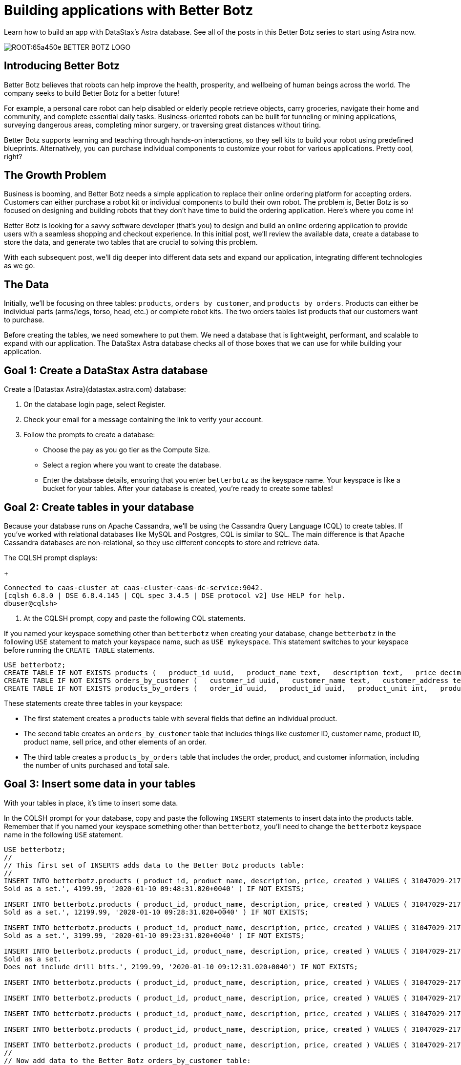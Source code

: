 = Building applications with Better Botz
:slug: building-applications-with-better-botz

Learn how to build an app with DataStax’s Astra database. See all of the posts in this Better Botz series to start using Astra now.

image::ROOT:65a450e-BETTER-BOTZ-LOGO.jpg[]

== Introducing Better Botz
Better Botz believes that robots can help improve the health, prosperity, and wellbeing of human beings across the world.
The company seeks to build Better Botz for a better future!

For example, a personal care robot can help disabled or elderly people retrieve objects, carry groceries, navigate their home and community, and complete essential daily tasks.
Business-oriented robots can be built for tunneling or mining applications, surveying dangerous areas, completing minor surgery, or traversing great distances without tiring.

Better Botz supports learning and teaching through hands-on interactions, so they sell kits to build your robot using predefined blueprints.
Alternatively, you can purchase individual components to customize your robot for various applications.
Pretty cool, right?

== The Growth Problem
Business is booming, and Better Botz needs a simple application to replace their online ordering platform for accepting orders.
Customers can either purchase a robot kit or individual components to build their own robot.
The problem is, Better Botz is so focused on designing and building robots that they don't have time to build the ordering application.
Here's where you come in!

Better Botz is looking for a savvy software developer (that's you) to design and build an online ordering application to provide users with a seamless shopping and checkout experience.
In this initial post, we'll review the available data, create a database to store the data, and generate two tables that are crucial to solving this problem.

With each subsequent post, we'll dig deeper into different data sets and expand our application, integrating different technologies as we go.

== The Data
Initially, we'll be focusing on three tables: `products`, `orders by customer`, and `products by orders`.
Products can either be individual parts (arms/legs, torso, head, etc.) or complete robot kits.
The two orders tables list products that our customers want to purchase.

Before creating the tables, we need somewhere to put them.
We need a database that is lightweight, performant, and scalable to expand with our application.
The DataStax Astra database checks all of those boxes that we can use for while building your application.

== Goal 1: Create a DataStax Astra database
Create a [Datastax Astra}(datastax.astra.com) database:

. On the database login page, select Register.
. Check your email for a message containing the link to verify your account.
. Follow the prompts to create a database:
 * Choose the pay as you go tier as the Compute Size.
 * Select a region where you want to create the database.
 * Enter the database details, ensuring that you enter `betterbotz` as the keyspace name.
Your keyspace is like a bucket for your tables.
After your database is created, you're ready to create some tables!

== Goal 2: Create tables in your database
Because your database runs on Apache Cassandra, we'll be using the Cassandra Query Language (CQL) to create tables.
If you've worked with relational databases like MySQL and Postgres, CQL is similar to SQL.
The main difference is that Apache Cassandra databases are non-relational, so they use different concepts to store and retrieve data.

The CQLSH prompt displays:
+
[source, sql]
----
Connected to caas-cluster at caas-cluster-caas-dc-service:9042.
[cqlsh 6.8.0 | DSE 6.8.4.145 | CQL spec 3.4.5 | DSE protocol v2] Use HELP for help.
dbuser@cqlsh>
----

. At the CQLSH prompt, copy and paste the following CQL statements.
[NOTE]
====
If you named your keyspace something other than `betterbotz` when creating your database, change `betterbotz` in the following `USE` statement to match your keyspace name, such as `USE mykeyspace`.
This statement switches to your keyspace before running the `CREATE TABLE` statements.
====

[source, sql]
----
USE betterbotz;
CREATE TABLE IF NOT EXISTS products (   product_id uuid,   product_name text,   description text,   price decimal,   created timestamp,   PRIMARY KEY (product_id) );
CREATE TABLE IF NOT EXISTS orders_by_customer (   customer_id uuid,   customer_name text,   customer_address text,   order_id uuid,   product_id uuid,   product_name text,   description text,   price decimal,   sell_price decimal,   PRIMARY KEY((customer_id),order_id) );
CREATE TABLE IF NOT EXISTS products_by_orders (   order_id uuid,   product_id uuid,   product_unit int,   product_name text,   product_price decimal,   customer_name text static,   description text static,   total_price decimal,   sell_price decimal,   PRIMARY KEY((order_id),product_id) );
----

These statements create three tables in your keyspace:

* The first statement creates a `products` table with several fields that define an individual product.
* The second table creates an `orders_by_customer` table that includes things like customer ID, customer name, product ID, product name, sell price, and other elements of an order.
* The third table creates a `products_by_orders` table that includes the order, product, and customer information, including the number of units purchased and total sale.

== Goal 3: Insert some data in your tables

With your tables in place, it's time to insert some data.

In the CQLSH prompt for your database, copy and paste the following `INSERT` statements to insert data into the products table.
Remember that if you named your keyspace something other than `betterbotz`, you'll need to change the `betterbotz` keyspace name in the following `USE` statement.

[source, sql]
----
USE betterbotz;
//
// This first set of INSERTS adds data to the Better Botz products table:
//
INSERT INTO betterbotz.products ( product_id, product_name, description, price, created ) VALUES ( 31047029-2175-43ce-9fdd-b3d568b19bb0, 'Heavy Lift Arms', 'Heavy lift arms capable of lifting 1,250lbs of weight per arm.
Sold as a set.', 4199.99, '2020-01-10 09:48:31.020+0040' ) IF NOT EXISTS;

INSERT INTO betterbotz.products ( product_id, product_name, description, price, created ) VALUES ( 31047029-2175-43ce-9fdd-b3d568b19bb1, 'Precisions Action Arms', 'Arms for precision activities in manufacturing or repair.
Sold as a set.', 12199.99, '2020-01-10 09:28:31.020+0040' ) IF NOT EXISTS;

INSERT INTO betterbotz.products ( product_id, product_name, description, price, created ) VALUES ( 31047029-2175-43ce-9fdd-b3d568b19bb2, 'Medium Lift Arms', 'Medium lift arms capable of lifting 850lbs of weight per arm.
Sold as a set.', 3199.99, '2020-01-10 09:23:31.020+0040' ) IF NOT EXISTS;

INSERT INTO betterbotz.products ( product_id, product_name, description, price, created ) VALUES ( 31047029-2175-43ce-9fdd-b3d568b19bb3, 'Drill Arms', 'Arms for drilling into surface material.
Sold as a set.
Does not include drill bits.', 2199.99, '2020-01-10 09:12:31.020+0040') IF NOT EXISTS;

INSERT INTO betterbotz.products ( product_id, product_name, description, price, created ) VALUES ( 31047029-2175-43ce-9fdd-b3d568b19bb4, 'High Process AI CPU', 'Head processor unit for robot, has heavy AI Job Process Capabilties.', 2199.99,'2020-01-10 18:48:31.020+0040') IF NOT EXISTS;

INSERT INTO betterbotz.products ( product_id, product_name, description, price, created ) VALUES ( 31047029-2175-43ce-9fdd-b3d568b19bb5, 'Basic Task CPU', 'Head processor unit for robot setup for basic process tasks.', 899.99, '2020-01-10 18:48:31.020+0040') IF NOT EXISTS;

INSERT INTO betterbotz.products ( product_id, product_name, description, price, created ) VALUES ( 31047029-2175-43ce-9fdd-b3d568b19bb6, 'High Strength Torso', 'Robot body with reinforced plate to handle heavy workload and weight during jobs.', 2199.99, '2020-01-10 18:48:31.020+0040') IF NOT EXISTS;

INSERT INTO betterbotz.products ( product_id, product_name, description, price, created ) VALUES ( 31047029-2175-43ce-9fdd-b3d568b19bb7, 'Medium Strength Torso', 'Robot body to handle general jobs.', 1999.99, '2020-01-10 18:48:31.020+0040') IF NOT EXISTS;

INSERT INTO betterbotz.products ( product_id, product_name, description, price, created ) VALUES ( 31047029-2175-43ce-9fdd-b3d568b19bb8, 'Precisions Torso', 'Robot torso built to handle precision jobs with extra stability and accuracy reinforcement.', 8199.99, '2020-01-10 18:48:31.020+0040') IF NOT EXISTS;
//
// Now add data to the Better Botz orders_by_customer table:
//
INSERT INTO betterbotz.orders_by_customer ( customer_id, customer_name, customer_address, order_id, product_id, product_name, description, price, sell_price) VALUES ( 3c523288-c397-47a3-b53f-d1ea31479189, 'Janice Evernathy', '229 East Rye Road 03870', eae166d4-5818-4413-99c1-6a8acee538de, 31047029-2175-43ce-9fdd-b3d568b19bb0, 'Heavy Lift Arms', 'Ordering some heavy lift arms for my construction bot - need 2.', 4199.99, 4000.00);

INSERT INTO betterbotz.orders_by_customer ( customer_id, customer_name, customer_address, order_id, product_id, product_name, description, price, sell_price) VALUES ( 3c523288-c397-47a3-b53f-d1ea31479189, 'Janice Evernathy', '229 East Rye Road 03870', c8187f0b-cd87-429d-8f78-90d60ee1e97b, 31047029-2175-43ce-9fdd-b3d568b19bb2, 'Medium Lift Arms', 'Ordering medium lift arms for construction bot.', 3199.99, 2800.00);

INSERT INTO betterbotz.orders_by_customer ( customer_id, customer_name, customer_address, order_id, product_id, product_name, description, price, sell_price) VALUES ( 59735a9d-18fc-45f8-b1ad-aec03a5b20e6, 'Michael Pasi', '10032 Broomfield Way 80020', d584e2d9-f23f-40d6-b706-ffc7ffd150d9, 31047029-2175-43ce-9fdd-b3d568b19bb8, 'Precisions Torso', 'Rush order for two Precisions Torso parts.', 8199.99, 7500.00);

INSERT INTO betterbotz.orders_by_customer ( customer_id, customer_name, customer_address, order_id, product_id, product_name, description, price, sell_price) VALUES ( 59735a9d-18fc-45f8-b1ad-aec03a5b20e6, 'Michael Pasi', '10032 Broomfield Way 80020', 6783967f-e14f-4cfc-8d2d-53d989a28cea, 31047029-2175-43ce-9fdd-b3d568b19bb3, 'Drill Arms', 'Ordering drill arms for delivery by 30-Sept.', 2199.99, 2000.00);

INSERT INTO betterbotz.orders_by_customer ( customer_id, customer_name, customer_address, order_id, product_id, product_name, description, price, sell_price) VALUES ( 78c325af-754e-4764-ad52-da3e2b3301c1, 'Tomas Schwarz', '760 Sunnyvale Expressway 94088', fbef4936-f056-43eb-8028-8c460f7ea0f0, 31047029-2175-43ce-9fdd-b3d568b19bb6, 'High Strength Torso', 'Ordering high-strength torso part expedite.', 2199.99, 2100.00);

INSERT INTO betterbotz.orders_by_customer ( customer_id, customer_name, customer_address, order_id, product_id, product_name, description, price, sell_price) VALUES ( 78c325af-754e-4764-ad52-da3e2b3301c1, 'Tomas Schwarz', '760 Sunnyvale Expressway 94088', f5448bdb-86e8-43a7-8d43-219bc6c0d56f, 31047029-2175-43ce-9fdd-b3d568b19bb2, 'Medium Lift Arms', 'Need your medium lift arms part thanks guys.', 3199.99, 2900.00);
//
Now add data to the products_by_orders table:
//
INSERT INTO betterbotz.products_by_orders ( order_id, product_id, product_unit, product_name, product_price, customer_name, description, total_price, sell_price) VALUES ( eae166d4-5818-4413-99c1-6a8acee538de, 31047029-2175-43ce-9fdd-b3d568b19bb0, 2, 'Heavy Lift Arms', 2199.99, 'Janice Evernathy', 'Heavy lift arms capable of lifting 1,250lbs of weight per arm.
Sold as a set.', 8399.98, 8000.00);

INSERT INTO betterbotz.products_by_orders ( order_id, product_id, product_unit, product_name, product_price, customer_name, description, total_price, sell_price) VALUES ( c8187f0b-cd87-429d-8f78-90d60ee1e97b, 31047029-2175-43ce-9fdd-b3d568b19bb2, 1, 'Medium Lift Arms', 3199.99, 'Janice Evernathy', 'Medium lift arms capable of lifting 850lbs of weight per arm.
Sold as a set.', 3199.99, 3000.00);

INSERT INTO betterbotz.products_by_orders ( order_id, product_id, product_unit, product_name, product_price, customer_name, description, total_price, sell_price) VALUES ( d584e2d9-f23f-40d6-b706-ffc7ffd150d9, 31047029-2175-43ce-9fdd-b3d568b19bb8, 2, 'Precision Torso', 8199.99, 'Michael Pasi', 'Robot torso built to handle precision jobs with extra stability and accuracy reinforcement.', 16399.98, 15000.00);

INSERT INTO betterbotz.products_by_orders ( order_id, product_id, product_unit, product_name, product_price, customer_name, description, total_price, sell_price) VALUES ( 6783967f-e14f-4cfc-8d2d-53d989a28cea, 31047029-2175-43ce-9fdd-b3d568b19bb3, 1, 'Drill Arms', 2199.99, 'Michael Pasi', 'Arms for drilling into surface material.
Sold as a set.
Does not include drill bits.', 2199.99, 2000.00);

INSERT INTO betterbotz.products_by_orders ( order_id, product_id, product_unit, product_name, product_price, customer_name, description, total_price, sell_price) VALUES ( fbef4936-f056-43eb-8028-8c460f7ea0f0, 31047029-2175-43ce-9fdd-b3d568b19bb6, 1, 'High Strength Torso', 2199.99, 'Tomas Schwarz', 'Robot body with reinforced plate to handle heavy workload and weight during jobs.', 2199.99, 2100.00);

INSERT INTO betterbotz.products_by_orders ( order_id, product_id, product_unit, product_name, product_price, customer_name, description, total_price, sell_price) VALUES ( f5448bdb-86e8-43a7-8d43-219bc6c0d56f, 31047029-2175-43ce-9fdd-b3d568b19bb2, 1, 'Medium Lift Arms', 3199.99, 'Tomas Schwarz', 'Medium lift arms capable of lifting 850lbs of weight per arm.
Sold as a set.', 3199.99, 2900.00);
----

Your tables now have some data that we can work with, so let's check it out!

== Goal 4: Retrieve data from your database
Let's view all of the available products in your products table so that we know what the data looks like.
Run the following SELECT statement to view the name, description, and price of all products in the products table:
[source, sql]
----
SELECT product_name, description, price FROM betterbotz.products ;
----

The results are formatted neatly, and show the name of each product, a description, and the price.
This result is a good start, but as our product table grows, we don't want to return the entire result set every time and have to sift through the results.

image::ROOT:31862d2-betterbotz2.png[]

We expand our query to say, "Get the name, description, and price from my products table, WHERE the name matches a specific criteria":

[source, cql]
----
SELECT product_name, description, price FROM betterbotz.products WHERE product_name = 'Heavy Lift Arms';
----

There it is!
We returned only the record that we wanted instead of a complete list of every product in the table.
Knowing how to ask for the data that you want to retrieve is crucial, because what good is a database if you can't easily get what you need?

image::ROOT:a9292c8-betterbotz3.png[]

Of course, this sample uses a very small amount of data.
When you work with high-volume Astra databases, you'll want to define indexes that quickly filter large data sets.
For this type of environment, Astra provides with a feature called Storage-Attached Indexing.
See xref:using-storage-attached-indexing-sai.adoc[Using Storage-Attached Indexing], which continues with the Better Botz sample.

== Recap
In this first post, you learned about Better Botz and the problem they need your help solving.
To lay the foundation for your online ordering application, you created a database in the cloud, created two tables, inserted data into those tables, and learned how to retrieve data that you want to view.
That's a great start!

In the next post, we'll create a sample website built with Node.js that also uses Express.
We'll add more data to your existing cloud database and learn about Node.js as we continue to build the Better Botz online ordering application.

== Disclaimer
_Better Botz is a fictitious company used for creating tutorials and examples.
The authors of the Better Botz blog posts are employed by DataStax, and our goal is to write informative, tutorial-driven posts to help developers learn and develop skills._
